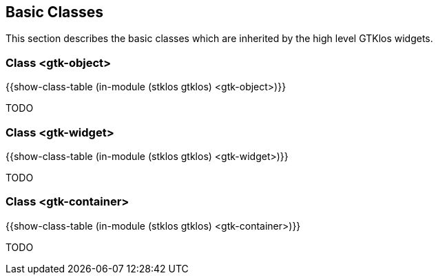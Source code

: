 //  SPDX-License-Identifier: GFDL-1.3-or-later
//
//  Copyright © 2000-2024 Erick Gallesio <eg@stklos.net>
//
//           Author: Erick Gallesio [eg@stklos.net]
//    Creation date:  31-Oct-2024 09:48

== Basic Classes

This section describes the basic classes which are inherited by the high level
GTKlos widgets.



[#class-gtk-object]
=== Class <gtk-object>

{{show-class-table (in-module (stklos gtklos) <gtk-object>)}}

TODO

[#class-gtk-widget]
=== Class <gtk-widget>

{{show-class-table (in-module (stklos gtklos) <gtk-widget>)}}

TODO



[#class-gtk-container]
=== Class <gtk-container>

{{show-class-table (in-module (stklos gtklos) <gtk-container>)}}

TODO
